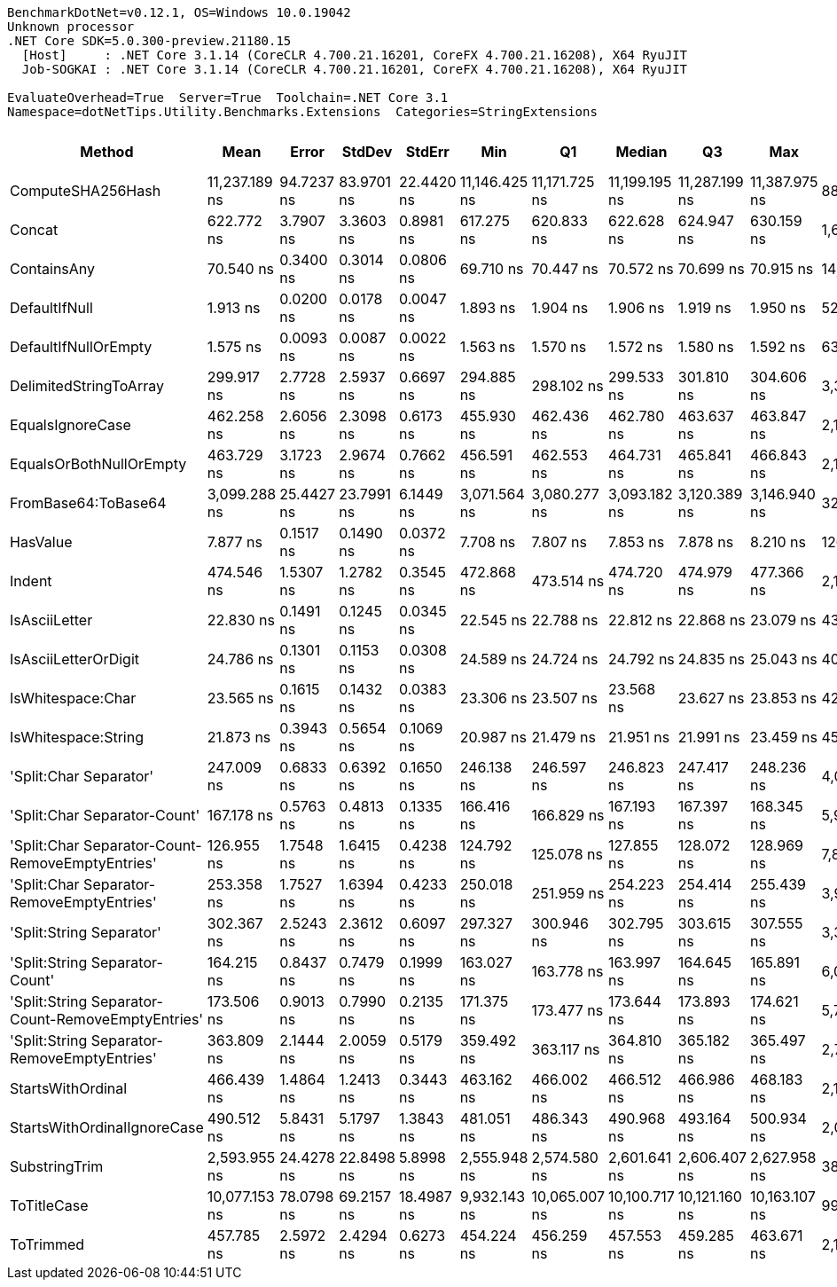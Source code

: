 ....
BenchmarkDotNet=v0.12.1, OS=Windows 10.0.19042
Unknown processor
.NET Core SDK=5.0.300-preview.21180.15
  [Host]     : .NET Core 3.1.14 (CoreCLR 4.700.21.16201, CoreFX 4.700.21.16208), X64 RyuJIT
  Job-SOGKAI : .NET Core 3.1.14 (CoreCLR 4.700.21.16201, CoreFX 4.700.21.16208), X64 RyuJIT

EvaluateOverhead=True  Server=True  Toolchain=.NET Core 3.1  
Namespace=dotNetTips.Utility.Benchmarks.Extensions  Categories=StringExtensions  
....
[options="header"]
|===
|                                             Method|           Mean|       Error|      StdDev|      StdErr|            Min|             Q1|         Median|             Q3|            Max|           Op/s|  CI99.9% Margin|  Iterations|  Kurtosis|  MValue|  Skewness|  Rank|  LogicalGroup|  Baseline|  Code Size|   Gen 0|   Gen 1|  Gen 2|  Allocated
|                                  ComputeSHA256Hash|  11,237.189 ns|  94.7237 ns|  83.9701 ns|  22.4420 ns|  11,146.425 ns|  11,171.725 ns|  11,199.195 ns|  11,287.199 ns|  11,387.975 ns|       88,990.2|      94.7237 ns|       14.00|     1.704|   2.000|    0.5453|    24|             *|        No|      421 B|  0.9155|       -|      -|     8704 B
|                                             Concat|     622.772 ns|   3.7907 ns|   3.3603 ns|   0.8981 ns|     617.275 ns|     620.833 ns|     622.628 ns|     624.947 ns|     630.159 ns|    1,605,725.0|       3.7907 ns|       14.00|     2.517|   2.000|    0.3841|    20|             *|        No|      413 B|  0.6428|  0.0057|      -|     6064 B
|                                        ContainsAny|      70.540 ns|   0.3400 ns|   0.3014 ns|   0.0806 ns|      69.710 ns|      70.447 ns|      70.572 ns|      70.699 ns|      70.915 ns|   14,176,311.9|       0.3400 ns|       14.00|     4.496|   2.000|   -1.2685|     8|             *|        No|      272 B|  0.0169|       -|      -|      160 B
|                                      DefaultIfNull|       1.913 ns|   0.0200 ns|   0.0178 ns|   0.0047 ns|       1.893 ns|       1.904 ns|       1.906 ns|       1.919 ns|       1.950 ns|  522,661,340.5|       0.0200 ns|       14.00|     2.374|   2.000|    0.8712|     2|             *|        No|       48 B|       -|       -|      -|          -
|                               DefaultIfNullOrEmpty|       1.575 ns|   0.0093 ns|   0.0087 ns|   0.0022 ns|       1.563 ns|       1.570 ns|       1.572 ns|       1.580 ns|       1.592 ns|  634,952,959.1|       0.0093 ns|       15.00|     2.136|   2.000|    0.6292|     1|             *|        No|       56 B|       -|       -|      -|          -
|                             DelimitedStringToArray|     299.917 ns|   2.7728 ns|   2.5937 ns|   0.6697 ns|     294.885 ns|     298.102 ns|     299.533 ns|     301.810 ns|     304.606 ns|    3,334,250.7|       2.7728 ns|       15.00|     2.097|   2.000|    0.0116|    15|             *|        No|      118 B|  0.0558|       -|      -|      528 B
|                                   EqualsIgnoreCase|     462.258 ns|   2.6056 ns|   2.3098 ns|   0.6173 ns|     455.930 ns|     462.436 ns|     462.780 ns|     463.637 ns|     463.847 ns|    2,163,296.2|       2.6056 ns|       14.00|     4.772|   2.000|   -1.7545|    17|             *|        No|      677 B|  0.0281|       -|      -|      264 B
|                            EqualsOrBothNullOrEmpty|     463.729 ns|   3.1723 ns|   2.9674 ns|   0.7662 ns|     456.591 ns|     462.553 ns|     464.731 ns|     465.841 ns|     466.843 ns|    2,156,432.9|       3.1723 ns|       15.00|     2.923|   2.000|   -0.9702|    17|             *|        No|      249 B|  0.0277|       -|      -|      264 B
|                                FromBase64:ToBase64|   3,099.288 ns|  25.4427 ns|  23.7991 ns|   6.1449 ns|   3,071.564 ns|   3,080.277 ns|   3,093.182 ns|   3,120.389 ns|   3,146.940 ns|      322,654.8|      25.4427 ns|       15.00|     1.824|   2.000|    0.5806|    22|             *|        No|      446 B|  0.1450|       -|      -|     1368 B
|                                           HasValue|       7.877 ns|   0.1517 ns|   0.1490 ns|   0.0372 ns|       7.708 ns|       7.807 ns|       7.853 ns|       7.878 ns|       8.210 ns|  126,952,855.6|       0.1517 ns|       16.00|     2.746|   2.000|    0.9492|     3|             *|        No|      341 B|       -|       -|      -|          -
|                                             Indent|     474.546 ns|   1.5307 ns|   1.2782 ns|   0.3545 ns|     472.868 ns|     473.514 ns|     474.720 ns|     474.979 ns|     477.366 ns|    2,107,277.6|       1.5307 ns|       13.00|     2.471|   2.000|    0.5230|    18|             *|        No|      288 B|  0.4334|  0.0024|      -|     4088 B
|                                      IsAsciiLetter|      22.830 ns|   0.1491 ns|   0.1245 ns|   0.0345 ns|      22.545 ns|      22.788 ns|      22.812 ns|      22.868 ns|      23.079 ns|   43,801,984.0|       0.1491 ns|       13.00|     3.481|   2.000|   -0.2003|     5|             *|        No|      226 B|       -|       -|      -|          -
|                               IsAsciiLetterOrDigit|      24.786 ns|   0.1301 ns|   0.1153 ns|   0.0308 ns|      24.589 ns|      24.724 ns|      24.792 ns|      24.835 ns|      25.043 ns|   40,345,686.2|       0.1301 ns|       14.00|     2.835|   2.000|    0.2690|     7|             *|        No|      249 B|       -|       -|      -|          -
|                                  IsWhitespace:Char|      23.565 ns|   0.1615 ns|   0.1432 ns|   0.0383 ns|      23.306 ns|      23.507 ns|      23.568 ns|      23.627 ns|      23.853 ns|   42,435,683.4|       0.1615 ns|       14.00|     2.441|   2.000|    0.0880|     6|             *|        No|      256 B|       -|       -|      -|          -
|                                IsWhitespace:String|      21.873 ns|   0.3943 ns|   0.5654 ns|   0.1069 ns|      20.987 ns|      21.479 ns|      21.951 ns|      21.991 ns|      23.459 ns|   45,717,611.1|       0.3943 ns|       28.00|     3.323|   2.000|    0.5367|     4|             *|        No|      117 B|       -|       -|      -|          -
|                             'Split:Char Separator'|     247.009 ns|   0.6833 ns|   0.6392 ns|   0.1650 ns|     246.138 ns|     246.597 ns|     246.823 ns|     247.417 ns|     248.236 ns|    4,048,429.4|       0.6833 ns|       15.00|     1.913|   2.000|    0.4957|    13|             *|        No|      955 B|  0.0505|       -|      -|      480 B
|                       'Split:Char Separator-Count'|     167.178 ns|   0.5763 ns|   0.4813 ns|   0.1335 ns|     166.416 ns|     166.829 ns|     167.193 ns|     167.397 ns|     168.345 ns|    5,981,656.7|       0.5763 ns|       13.00|     3.297|   2.000|    0.7175|    11|             *|        No|      955 B|  0.0265|       -|      -|      248 B
|    'Split:Char Separator-Count-RemoveEmptyEntries'|     126.955 ns|   1.7548 ns|   1.6415 ns|   0.4238 ns|     124.792 ns|     125.078 ns|     127.855 ns|     128.072 ns|     128.969 ns|    7,876,790.4|       1.7548 ns|       15.00|     1.200|   2.000|   -0.3212|     9|             *|        No|      958 B|  0.0265|       -|      -|      248 B
|          'Split:Char Separator-RemoveEmptyEntries'|     253.358 ns|   1.7527 ns|   1.6394 ns|   0.4233 ns|     250.018 ns|     251.959 ns|     254.223 ns|     254.414 ns|     255.439 ns|    3,946,977.8|       1.7527 ns|       15.00|     1.853|   2.000|   -0.5730|    14|             *|        No|      958 B|  0.0491|       -|      -|      464 B
|                           'Split:String Separator'|     302.367 ns|   2.5243 ns|   2.3612 ns|   0.6097 ns|     297.327 ns|     300.946 ns|     302.795 ns|     303.615 ns|     307.555 ns|    3,307,236.0|       2.5243 ns|       15.00|     3.155|   2.000|   -0.0597|    15|             *|        No|     1124 B|  0.0520|       -|      -|      488 B
|                     'Split:String Separator-Count'|     164.215 ns|   0.8437 ns|   0.7479 ns|   0.1999 ns|     163.027 ns|     163.778 ns|     163.997 ns|     164.645 ns|     165.891 ns|    6,089,584.0|       0.8437 ns|       14.00|     2.620|   2.000|    0.7059|    10|             *|        No|     1124 B|  0.0262|       -|      -|      248 B
|  'Split:String Separator-Count-RemoveEmptyEntries'|     173.506 ns|   0.9013 ns|   0.7990 ns|   0.2135 ns|     171.375 ns|     173.477 ns|     173.644 ns|     173.893 ns|     174.621 ns|    5,763,500.6|       0.9013 ns|       14.00|     4.101|   2.000|   -1.2006|    12|             *|        No|     1124 B|  0.0262|       -|      -|      248 B
|        'Split:String Separator-RemoveEmptyEntries'|     363.809 ns|   2.1444 ns|   2.0059 ns|   0.5179 ns|     359.492 ns|     363.117 ns|     364.810 ns|     365.182 ns|     365.497 ns|    2,748,691.5|       2.1444 ns|       15.00|     2.784|   2.000|   -1.1297|    16|             *|        No|     1124 B|  0.0515|       -|      -|      488 B
|                                  StartsWithOrdinal|     466.439 ns|   1.4864 ns|   1.2413 ns|   0.3443 ns|     463.162 ns|     466.002 ns|     466.512 ns|     466.986 ns|     468.183 ns|    2,143,903.7|       1.4864 ns|       13.00|     4.193|   2.000|   -1.0899|    17|             *|        No|      270 B|  0.0281|       -|      -|      264 B
|                        StartsWithOrdinalIgnoreCase|     490.512 ns|   5.8431 ns|   5.1797 ns|   1.3843 ns|     481.051 ns|     486.343 ns|     490.968 ns|     493.164 ns|     500.934 ns|    2,038,686.5|       5.8431 ns|       14.00|     2.325|   2.000|    0.0926|    19|             *|        No|      270 B|  0.0277|       -|      -|      264 B
|                                      SubstringTrim|   2,593.955 ns|  24.4278 ns|  22.8498 ns|   5.8998 ns|   2,555.948 ns|   2,574.580 ns|   2,601.641 ns|   2,606.407 ns|   2,627.958 ns|      385,511.8|      24.4278 ns|       15.00|     1.764|   2.000|   -0.4323|    21|             *|        No|      727 B|  0.0572|       -|      -|      568 B
|                                        ToTitleCase|  10,077.153 ns|  78.0798 ns|  69.2157 ns|  18.4987 ns|   9,932.143 ns|  10,065.007 ns|  10,100.717 ns|  10,121.160 ns|  10,163.107 ns|       99,234.4|      78.0798 ns|       14.00|     2.391|   2.000|   -0.9017|    23|             *|        No|      774 B|  0.4883|       -|      -|     4552 B
|                                          ToTrimmed|     457.785 ns|   2.5972 ns|   2.4294 ns|   0.6273 ns|     454.224 ns|     456.259 ns|     457.553 ns|     459.285 ns|     463.671 ns|    2,184,433.9|       2.5972 ns|       15.00|     3.002|   2.000|    0.5745|    17|             *|        No|      138 B|  0.4196|  0.0019|      -|     3944 B
|===
